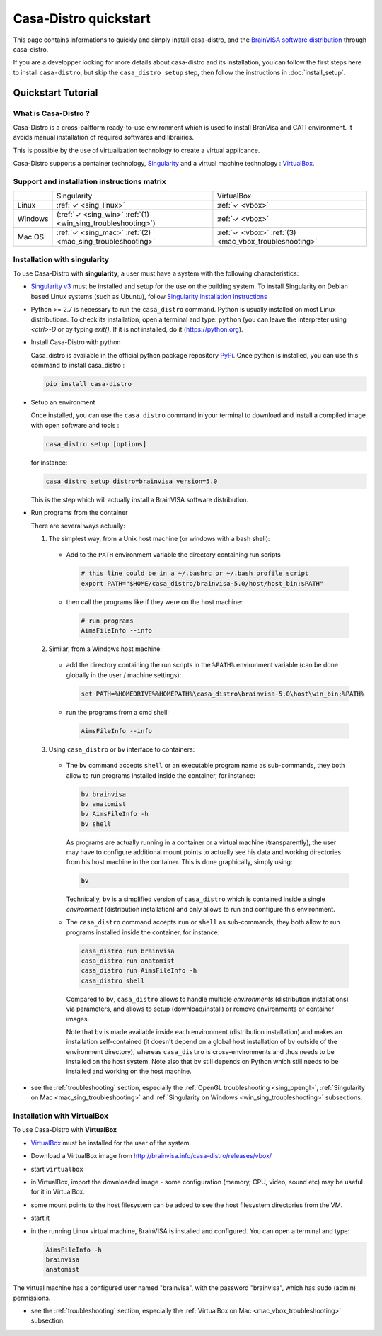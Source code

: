 ======================
Casa-Distro quickstart
======================

This page contains informations to quickly and simply install casa-distro, and the `BrainVISA software distribution <http://brainvisa.info>`_ through casa-distro.

If you are a developper looking for more details about casa-distro and its installation, you can follow the first steps here to install ``casa-distro``, but skip the ``casa_distro setup`` step, then follow the instructions in :doc:`install_setup`.


Quickstart Tutorial
===================

What is Casa-Distro ?
---------------------

Casa-Distro is a cross-paltform ready-to-use environment which is used to install BranVisa and CATI environment. It avoids manual installation of required softwares and librairies.

This is possible by the use of virtualization technology to create a virtual applicance.

Casa-Distro supports a container technology, `Singularity <https://www.sylabs.io/>`_ and a virtual machine technology : `VirtualBox <https://www.virtualbox.org/>`_.

Support and installation instructions matrix
--------------------------------------------

+----------+-------------------------------------------------------------+-------------------------------------------------------+
|          | Singularity                                                 | VirtualBox                                            |
+----------+-------------------------------------------------------------+-------------------------------------------------------+
| Linux    | :ref:`✓ <sing_linux>`                                       | :ref:`✓ <vbox>`                                       |
+----------+-------------------------------------------------------------+-------------------------------------------------------+
| Windows  | (:ref:`✓ <sing_win>` :ref:`(1) <win_sing_troubleshooting>`) | :ref:`✓ <vbox>`                                       |
+----------+-------------------------------------------------------------+-------------------------------------------------------+
| Mac OS   | :ref:`✓ <sing_mac>` :ref:`(2) <mac_sing_troubleshooting>`   | :ref:`✓ <vbox>` :ref:`(3) <mac_vbox_troubleshooting>` |
+----------+-------------------------------------------------------------+-------------------------------------------------------+

.. _sing_linux:
.. _sing_win:
.. _sing_mac:

Installation with singularity
-----------------------------

To use Casa-Distro with **singularity**, a user must have a system with
the following characteristics:


* `Singularity v3 <https://www.sylabs.io/>`_ must be installed and setup for
  the use on the building system. To install Singularity on Debian based Linux systems (such as Ubuntu), follow `Singularity installation instructions <https://sylabs.io/guides/3.6/admin-guide/installation.html#install-from-source>`_

* Python >= 2.7 is necessary to run the ``casa_distro`` command. Python is usually installed on most Linux distributions. To check its installation, open a terminal and type: ``python`` (you can leave the interpreter using `<ctrl>-D` or by typing `exit()`. If it is not installed, do it (https://python.org).

* Install Casa-Distro with python

  Casa_distro is available in the official python package repository `PyPi <https://pypi.org/project/casa-distro/>`_. Once python is installed, you can use this command to install casa_distro :

  .. code-block:: bash

      pip install casa-distro

* Setup an environment

  Once installed, you can use the ``casa_distro`` command in your terminal to download and install a compiled image with open software and tools :

  .. code-block:: bash

      casa_distro setup [options]

  for instance:

  .. code-block:: bash

      casa_distro setup distro=brainvisa version=5.0

  This is the step which will actually install a BrainVISA software distribution.

* Run programs from the container

  There are several ways actually:

  1. The simplest way, from a Unix host machine (or windows with a bash shell):

    * Add to the ``PATH`` environment variable the directory containing run scripts

      .. code-block:: bash

          # this line could be in a ~/.bashrc or ~/.bash_profile script
          export PATH="$HOME/casa_distro/brainvisa-5.0/host/host_bin:$PATH"

    * then call the programs like if they were on the host machine:

      .. code-block:: bash

          # run programs
          AimsFileInfo --info

  2. Similar, from a Windows host machine:

    * add the directory containing the run scripts in the ``%PATH%`` environment variable (can be done globally in the user / machine settings):

      .. code-block:: bat

          set PATH=%HOMEDRIVE%%HOMEPATH%\casa_distro\brainvisa-5.0\host\win_bin;%PATH%

    * run the programs from a cmd shell:

      .. code-block:: bat

          AimsFileInfo --info

  3. Using ``casa_distro`` or ``bv`` interface to containers:

    * The ``bv`` command accepts ``shell`` or an executable program name as sub-commands, they both allow to run programs installed inside the container, for instance:

      .. code-block:: bash

          bv brainvisa
          bv anatomist
          bv AimsFileInfo -h
          bv shell

      As programs are actually running in a container or a virtual machine (transparently), the user may have to configure additional mount points to actually see his data and working directories from his host machine in the container. This is done graphically, simply using:

      .. code-block:: bash

          bv

      Technically, ``bv`` is a simplified version of ``casa_distro`` which is contained inside a single *environment* (distribution installation) and only allows to run and configure this environment.

    * The ``casa_distro`` command accepts ``run`` or ``shell`` as sub-commands, they both allow to run programs installed inside the container, for instance:

      .. code-block:: bash

          casa_distro run brainvisa
          casa_distro run anatomist
          casa_distro run AimsFileInfo -h
          casa_distro shell

      Compared to ``bv``, ``casa_distro`` allows to handle multiple *environments* (distribution installations) via parameters, and allows to setup (download/install) or remove environments or container images.

      Note that ``bv`` is made available inside each environment (distribution installation) and makes an installation self-contained (it doesn't depend on a global host installation of ``bv`` outside of the environment directory), whereas ``casa_distro`` is cross-environments and thus needs to be installed on the host system. Note also that ``bv`` still depends on Python which still needs to be installed and working on the host machine.

* see the :ref:`troubleshooting` section, especially the :ref:`OpenGL troubleshooting <sing_opengl>`, :ref:`Singularity on Mac <mac_sing_troubleshooting>` and :ref:`Singularity on Windows <win_sing_troubleshooting>` subsections.

.. _vbox:

Installation with VirtualBox
----------------------------
To use Casa-Distro with **VirtualBox**

* `VirtualBox <https://www.virtualbox.org/>`_ must be installed for the user of the system.
* Download a VirtualBox image from http://brainvisa.info/casa-distro/releases/vbox/
* start ``virtualbox``
* in VirtualBox, import the downloaded image - some configuration (memory, CPU, video, sound etc) may be useful for it in VirtualBox.
* some mount points to the host filesystem can be added to see the host filesystem directories from the VM.
* start it
* in the running Linux virtual machine, BrainVISA is installed and configured.  You can open a terminal and type:

  .. code-block:: bash

      AimsFileInfo -h
      brainvisa
      anatomist

The virtual machine has a configured user named "brainvisa", with the password "brainvisa", which has ``sudo`` (admin) permissions.

* see the :ref:`troubleshooting` section, especially the :ref:`VirtualBox on Mac <mac_vbox_troubleshooting>` subsection.
